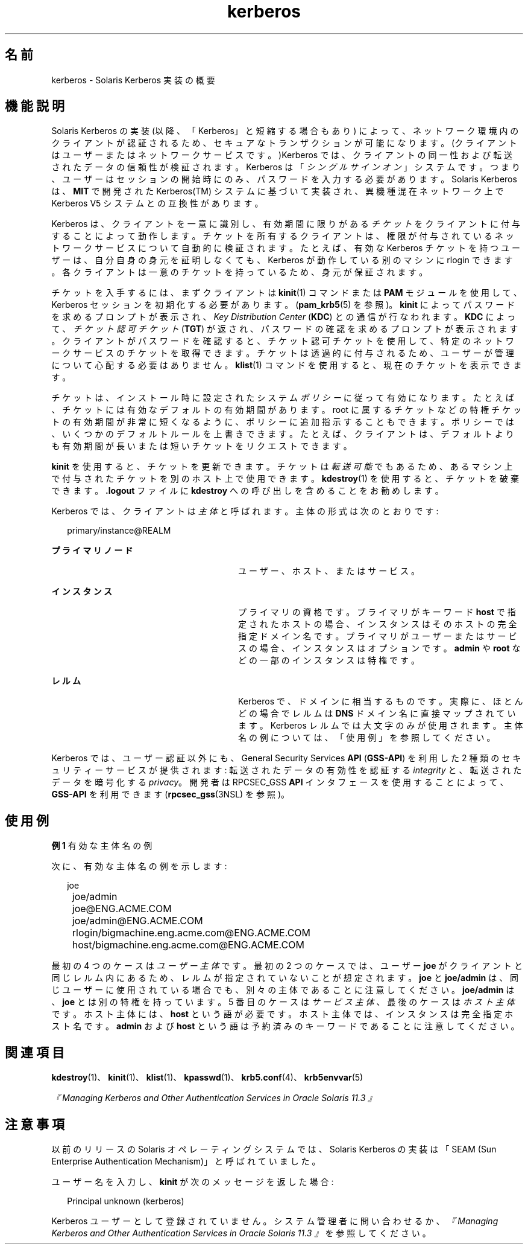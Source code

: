 '\" te
.\"  Copyright (c) 2008, 2013 Oracle and/or its affiliates. All rights reserved.
.TH kerberos 5 "2008 年 10 月 1 日" "SunOS 5.11" "標準、環境、マクロ"
.SH 名前
kerberos \- Solaris Kerberos 実装の概要
.SH 機能説明
.sp
.LP
Solaris Kerberos の実装 (以降、「Kerberos」と短縮する場合もあり) によって、ネットワーク環境内のクライアントが認証されるため、セキュアなトランザクションが可能になります。(クライアントはユーザーまたはネットワークサービスです。)Kerberos では、クライアントの同一性および転送されたデータの信頼性が検証されます。Kerberos は「\fIシングルサインオン\fR」システムです。つまり、ユーザーはセッションの開始時にのみ、パスワードを入力する必要があります。Solaris Kerberos は、\fBMIT\fR で開発された Kerberos(TM) システムに基づいて実装され、異機種混在ネットワーク上で Kerberos V5 システムとの互換性があります。
.sp
.LP
Kerberos は、クライアントを一意に識別し、有効期間に限りがある\fIチケット\fRをクライアントに付与することによって動作します。チケットを所有するクライアントは、権限が付与されているネットワークサービスについて自動的に検証されます。たとえば、有効な Kerberos チケットを持つユーザーは、自分自身の身元を証明しなくても、Kerberos が動作している別のマシンに rlogin できます。各クライアントは一意のチケットを持っているため、身元が保証されます。
.sp
.LP
チケットを入手するには、まずクライアントは \fBkinit\fR(1) コマンドまたは \fBPAM\fR モジュールを使用して、Kerberos セッションを初期化する必要があります。(\fBpam_krb5\fR(5) を参照)。\fBkinit\fR によってパスワードを求めるプロンプトが表示され、\fIKey Distribution Center\fR (\fBKDC\fR) との通信が行なわれます。\fBKDC\fR によって、\fIチケット認可チケット\fR (\fBTGT\fR) が返され、パスワードの確認を求めるプロンプトが表示されます。クライアントがパスワードを確認すると、チケット認可チケットを使用して、特定のネットワークサービスのチケットを取得できます。チケットは透過的に付与されるため、ユーザーが管理について心配する必要はありません。\fBklist\fR(1) コマンドを使用すると、現在のチケットを表示できます。
.sp
.LP
チケットは、インストール時に設定されたシステム\fIポリシー\fRに従って有効になります。たとえば、チケットには有効なデフォルトの有効期間があります。root に属するチケットなどの特権チケットの有効期間が非常に短くなるように、ポリシーに追加指示することもできます。ポリシーでは、いくつかのデフォルトルールを上書きできます。たとえば、クライアントは、デフォルトよりも有効期間が長いまたは短いチケットをリクエストできます。
.sp
.LP
\fBkinit\fR を使用すると、チケットを更新できます。チケットは\fI転送可能\fRでもあるため、あるマシン上で付与されたチケットを別のホスト上で使用できます。\fBkdestroy\fR(1) を使用すると、チケットを破棄できます。\fB\&.logout\fR ファイルに \fBkdestroy\fR への呼び出しを含めることをお勧めします。
.sp
.LP
Kerberos では、クライアントは\fI主体\fRと呼ばれます。主体の形式は次のとおりです: 
.sp
.in +2
.nf
primary/instance@REALM
.fi
.in -2
.sp

.sp
.ne 2
.mk
.na
\fBプライマリノード\fR
.ad
.RS 28n
.rt  
ユーザー、ホスト、またはサービス。
.RE

.sp
.ne 2
.mk
.na
\fBインスタンス\fR
.ad
.RS 28n
.rt  
プライマリの資格です。プライマリがキーワード \fBhost\fR で指定されたホストの場合、インスタンスはそのホストの完全指定ドメイン名です。プライマリがユーザーまたはサービスの場合、インスタンスはオプションです。\fBadmin\fR や \fBroot\fR などの一部のインスタンスは特権です。
.RE

.sp
.ne 2
.mk
.na
\fBレルム\fR
.ad
.RS 28n
.rt  
Kerberos で、ドメインに相当するものです。実際に、ほとんどの場合でレルムは \fBDNS\fR ドメイン名に直接マップされています。Kerberos レルムでは大文字のみが使用されます。主体名の例については、「使用例」を参照してください。
.RE

.sp
.LP
Kerberos では、ユーザー認証以外にも、General Security Services \fBAPI\fR (\fBGSS-API\fR) を利用した 2 種類のセキュリティーサービスが提供されます: 転送されたデータの有効性を認証する \fIintegrity\fR と、転送されたデータを暗号化する \fIprivacy\fR。開発者は RPCSEC_GSS \fBAPI\fR インタフェースを使用することによって、\fBGSS-API\fR を利用できます (\fBrpcsec_gss\fR(3NSL) を参照)。 
.SH 使用例
.LP
\fB例 1 \fR有効な主体名の例
.sp
.LP
次に、有効な主体名の例を示します:

.sp
.in +2
.nf
	joe
	joe/admin
	joe@ENG.ACME.COM
	joe/admin@ENG.ACME.COM
	rlogin/bigmachine.eng.acme.com@ENG.ACME.COM
	host/bigmachine.eng.acme.com@ENG.ACME.COM
.fi
.in -2
.sp

.sp
.LP
最初の 4 つのケースは\fIユーザー主体\fRです。最初の 2 つのケースでは、ユーザー \fBjoe\fR がクライアントと同じレルム内にあるため、レルムが指定されていないことが想定されます。\fBjoe\fR と \fBjoe/admin\fR は、同じユーザーに使用されている場合でも、別々の主体であることに注意してください。\fBjoe/admin\fR は、\fBjoe\fR とは別の特権を持っています。5 番目のケースは \fIサービス主体\fR、最後のケースは\fIホスト主体\fRです。ホスト主体には、\fBhost\fR という語が必要です。ホスト主体では、インスタンスは完全指定ホスト名です。\fBadmin\fR および \fBhost\fR という語は予約済みのキーワードであることに注意してください。

.SH 関連項目
.sp
.LP
\fBkdestroy\fR(1)、\fBkinit\fR(1)、\fBklist\fR(1)、\fBkpasswd\fR(1)、\fBkrb5.conf\fR(4)、\fBkrb5envvar\fR(5)
.sp
.LP
\fI『Managing Kerberos and Other Authentication Services in Oracle Solaris 11.3 』\fR
.SH 注意事項
.sp
.LP
以前のリリースの Solaris オペレーティングシステムでは、Solaris Kerberos の実装は「SEAM (Sun Enterprise Authentication Mechanism)」と呼ばれていました。
.sp
.LP
ユーザー名を入力し、\fBkinit\fR が次のメッセージを返した場合: 
.sp
.in +2
.nf
Principal unknown (kerberos)
.fi
.in -2
.sp

.sp
.LP
Kerberos ユーザーとして登録されていません。システム管理者に問い合わせるか、\fI『Managing Kerberos and Other Authentication Services in Oracle Solaris 11.3 』\fRを参照してください。
